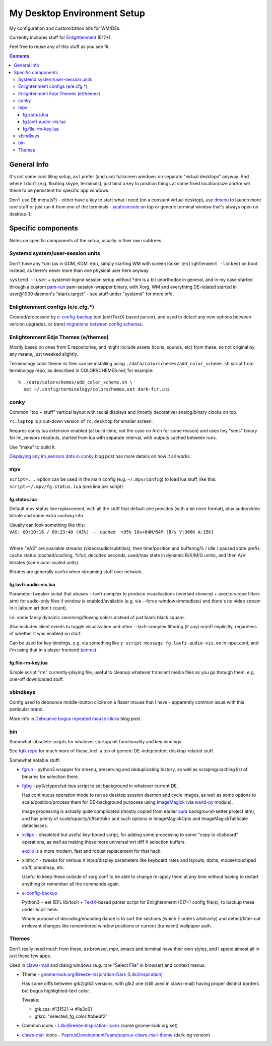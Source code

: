 ==============================
 My Desktop Environment Setup
==============================

My configuration and customization bits for WM/DEs.

Currently includes stuff for `Enlightenment <http://enlightenment.org>`_ (E17+).

Feel free to reuse any of this stuff as you see fit.

.. contents::
  :backlinks: none



General Info
============

It's not some cool tiling setup, as I prefer (and use) fullscreen windows on
separate "virtual desktops" anyway. And where I don't (e.g. floating skype,
terminals), just bind a key to position things at some fixed location/size
and/or set these to be persistent for specific app windows.

Don't use DE menu(s?) - either have a key to start what I need (on a constant
virtual desktop), use dmenu_ to launch more rare stuff or just run it from one
of the terminals - yeahconsole_ on top or generic terminal window that's always
open on desktop-1.

.. _dmenu: http://tools.suckless.org/dmenu/
.. _yeahconsole: http://phrat.de/yeahtools.html


Specific components
===================

Notes on specific components of the setup, usually in their own subtrees.


Systemd system/user-session units
---------------------------------

Don't have any \*dm (as in GDM, KDM, etc), simply starting WM with screen locker
(``enlightenment -locked``) on boot instead, as there's never more than one
physical user here anyway.

``systemd --user`` + systemd-logind session setup without \*dm is a bit
unorthodox in general, and in my case started through a custom pam-run_
pam-session-wrapper binary, with Xorg, WM and everything DE-related started in
user\@1000 daemon's "startx.target" - see stuff under "systemd" for more info.

.. _pam-run: https://github.com/mk-fg/fgtk/#pam-run


Enlightenment configs (e/e.cfg.*)
---------------------------------

Created/processed by `e-config-backup <bin/e-config-backup>`_ tool (eet/TextX-based parser),
and used to detect any new options between version upgrades, or (rare) `migrations between config schemas`_.

.. _migrations between config schemas: http://blog.fraggod.net/2013/01/16/migrating-configuration-settings-to-e17-enlightenment-0170-from-older-e-versions.html


Enlightenment Edje Themes (e/themes)
------------------------------------

Mostly based on ones from E repositories, and might include assets
(icons, sounds, etc) from these, so not original by any means, just tweaked slightly.

Terminology color theme ini files can be installing using ``./data/colorschemes/add_color_scheme.sh``
script from terminology repo, as described in COLORSCHEMES.md, for example::

  % ./data/colorschemes/add_color_scheme.sh \
    eet ~/.config/terminology/colorschemes.eet dark-fir.ini


conky
-----

Common "top + stuff" vertical layout with radial displays
and (mostly decorative) analog/binary clocks on top.

``rc.laptop`` is a cut-down version of ``rc.desktop`` for smaller screen.

Requres conky lua extension enabled (at build-time, not the case on Arch for
some reason) and uses tiny "sens" binary for lm_sensors readouts, started from
lua with separate interval, with outputs cached between runs.

Use "make" to build it.

.. raw:: html

  <img src="http://blog.fraggod.net/images/conky_sensors.jpg" height="600px">

`Displaying any lm_sensors data in conky`_ blog post has more details on how it all works.

.. _Displaying any lm_sensors data in conky: http://blog.fraggod.net/2014/05/19/displaying-any-lm_sensors-data-temperature-fan-speeds-voltage-etc-in-conky.html


mpv
---

``script=...`` option can be used in the main config (e.g. ``~/.mpv/config``) to
load lua stuff, like this: ``script=~/.mpv/fg.status.lua`` (one line per script)

fg.status.lua
`````````````

Default mpv status line replacement, with all the stuff that default one
provides (with a bit nicer format), plus audio/video bitrate and some extra
caching info.

| Usually can look something like this:
| ``VAS: 00:10:16 / 00:23:40 (43%) -- cached  >95% 10s+64M/64M [B/s V:366K A:15K]``
|

Where "VAS" are available streams (video/audio/subtitles), then time/position and
buffering% / idle / paused state prefix, cache status (cached/caching, %full,
decoded seconds, used/max state in dynamic B/K/M/G units), and then A/V bitrates
(same auto-scaled units).

Bitrates are generally useful when streaming stuff over network.

fg.lavfi-audio-vis.lua
``````````````````````

Parameter-tweaker script that abuses --lavfi-complex to produce visualizations
(overlaid showcqt + avectorscope filters atm) for audio-only files if window is
enabled/available (e.g. via --force-window=immediate) and there's no video
stream in it (album art don't count).

.. raw:: html

  <img src="http://blog.fraggod.net/images/mpv-ffmpeg-vis.jpg" height="400px">

I.e. some fancy dynamic swarming/flowing colors instead of just blank black square.

Also includes client events to toggle visualization and other --lavfi-complex
filtering (if any) on/off explicitly, regardless of whether it was enabled on start.

Can be used for key bindings, e.g. via something like ``y script-message
fg.lavfi-audio-vis.on`` in input.conf, and I'm using that in a player frontend
(`emms <https://github.com/mk-fg/emacs-setup/blob/master/core/fg_emms.el>`_).

fg.file-rm-key.lua
``````````````````

Simple script "rm" currently-playing file, useful to cleanup whatever transient
media files as you go through them, e.g. one-off downloaded stuff.


xbindkeys
---------

Config used to debounce middle-button clicks on a Razer mouse that I have -
apparently common issue with this particular brand.

More info in `Debounce bogus repeated mouse clicks`_ blog post.

.. _Debounce bogus repeated mouse clicks: http://blog.fraggod.net/2016/05/15/debounce-bogus-repeated-mouse-clicks-in-xorg-with-xbindkeys.html


bin
---

Somewhat-obsolete scripts for whatever startup/init functionality and key bindings.

See `fgtk repo <https://github.com/mk-fg/fgtk>`_ for much more of these,
incl. a ton of generic DE-independent desktop-related stuff.

Somewhat notable stuff:

- `fgrun <bin/fgrun>`_ -
  python3 wrapper for dmenu, preserving and deduplicating history,
  as well as scraping/caching list of binaries for selection there.

- `fgbg <bin/fgbg>`_ -
  py3/ctypes/sd-bus script to set background in whatever current DE.

  Has continuous operation mode to run as desktop session daemon and cycle
  images, as well as some options to scale/position/process them for
  DE-background purposes using ImageMagick_ (via `wand-py`_ module).

  Image processing is actually quite complicated (mostly copied from earlier
  aura_ background-setter project atm), and has plenty of scale/opacity/offset/blur
  and such options in ImageMagickOpts and ImageMagickTallScale dataclasses.

  .. _ImageMagick: https://www.imagemagick.org/
  .. _wand-py: https://docs.wand-py.org/
  .. _aura: https://github.com/mk-fg/aura

- `xclipc <bin/xclipc>`_ - obsoleted but useful key-bound script, for adding
  some processing to some "copy to clipboard" operations, as well as making
  these more universal wrt diff X selection buffers.

  exclip_ is a more modern, fast and robust replacement for that hack.

  .. _exclip: http://blog.fraggod.net/2018/04/10/linux-x-desktop-clipboard-keys-via-exclip-tool.html

- xinitrc.\* - tweaks for various X input/display parameters like keyboard rates
  and layouts, dpms, mouse/touchpad stuff, xmodmap, etc.

  Useful to keep these outside of xorg.conf to be able to change re-apply them
  at any time without having to restart anything or remember all the commands again.

- `e-config-backup <bin/e_config_backup>`_

  Python3 + eet (EFL lib/tool) + TextX_-based parser script for Enlightenment (E17+)
  config file(s), to backup these under e/ dir here.

  Whole purpose of decoding/encoding dance is to sort the sections
  (which E orders arbitrarily) and detect/filter-out irrelevant changes
  like remembered window positions or current (transient) wallpaper path.

  .. _TextX: http://textx.github.io/textX/



Themes
------

Don't really need much from these, as browser, mpv, emacs and terminal have
their own styles, and I spend almost all in just these few apps.

Used in claws-mail_ and dialog windows (e.g. rare "Select File" in browser) and
context menus.

- Theme - `gnome-look.org/Breeze-Inspiration-Dark`_ (`L4ki/Inspiration`_)

  Has some diffs between gtk2/gtk3 versions, with gtk2 one (still used in
  claws-mail) having proper distinct borders but bogus highlighted-text color.

  Tweaks:

  - gtk.css: #131521 -> #1e3c61
  - gtkrc: "selected_fg_color:#bbe6f2"

- Common icons - `L4ki/Breeze-Inspiration-Icons`_ (same gnome-look.org set)

- claws-mail_ icons - `PapirusDevelopmentTeam/papirus-claws-mail-theme`_ (dark-bg version)

.. _claws-mail: https://www.claws-mail.org/
.. _gnome-look.org/Breeze-Inspiration-Dark: https://www.gnome-look.org/p/1342928/
.. _L4ki/Inspiration: https://github.com/L4ki/Inspiration-GTK-3-Theme
.. _L4ki/Breeze-Inspiration-Icons: https://github.com/L4ki/Breeze-Inspiration-Icons
.. _PapirusDevelopmentTeam/papirus-claws-mail-theme: https://github.com/PapirusDevelopmentTeam/papirus-claws-mail-theme

